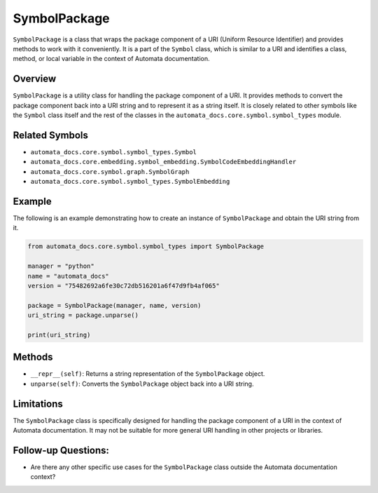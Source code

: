 SymbolPackage
=============

``SymbolPackage`` is a class that wraps the package component of a URI
(Uniform Resource Identifier) and provides methods to work with it
conveniently. It is a part of the ``Symbol`` class, which is similar to
a URI and identifies a class, method, or local variable in the context
of Automata documentation.

Overview
--------

``SymbolPackage`` is a utility class for handling the package component
of a URI. It provides methods to convert the package component back into
a URI string and to represent it as a string itself. It is closely
related to other symbols like the ``Symbol`` class itself and the rest
of the classes in the ``automata_docs.core.symbol.symbol_types`` module.

Related Symbols
---------------

-  ``automata_docs.core.symbol.symbol_types.Symbol``
-  ``automata_docs.core.embedding.symbol_embedding.SymbolCodeEmbeddingHandler``
-  ``automata_docs.core.symbol.graph.SymbolGraph``
-  ``automata_docs.core.symbol.symbol_types.SymbolEmbedding``

Example
-------

The following is an example demonstrating how to create an instance of
``SymbolPackage`` and obtain the URI string from it.

.. code:: python

   from automata_docs.core.symbol.symbol_types import SymbolPackage

   manager = "python"
   name = "automata_docs"
   version = "75482692a6fe30c72db516201a6f47d9fb4af065"

   package = SymbolPackage(manager, name, version)
   uri_string = package.unparse()

   print(uri_string)

Methods
-------

-  ``__repr__(self)``: Returns a string representation of the
   ``SymbolPackage`` object.
-  ``unparse(self)``: Converts the ``SymbolPackage`` object back into a
   URI string.

Limitations
-----------

The ``SymbolPackage`` class is specifically designed for handling the
package component of a URI in the context of Automata documentation. It
may not be suitable for more general URI handling in other projects or
libraries.

Follow-up Questions:
--------------------

-  Are there any other specific use cases for the ``SymbolPackage``
   class outside the Automata documentation context?
